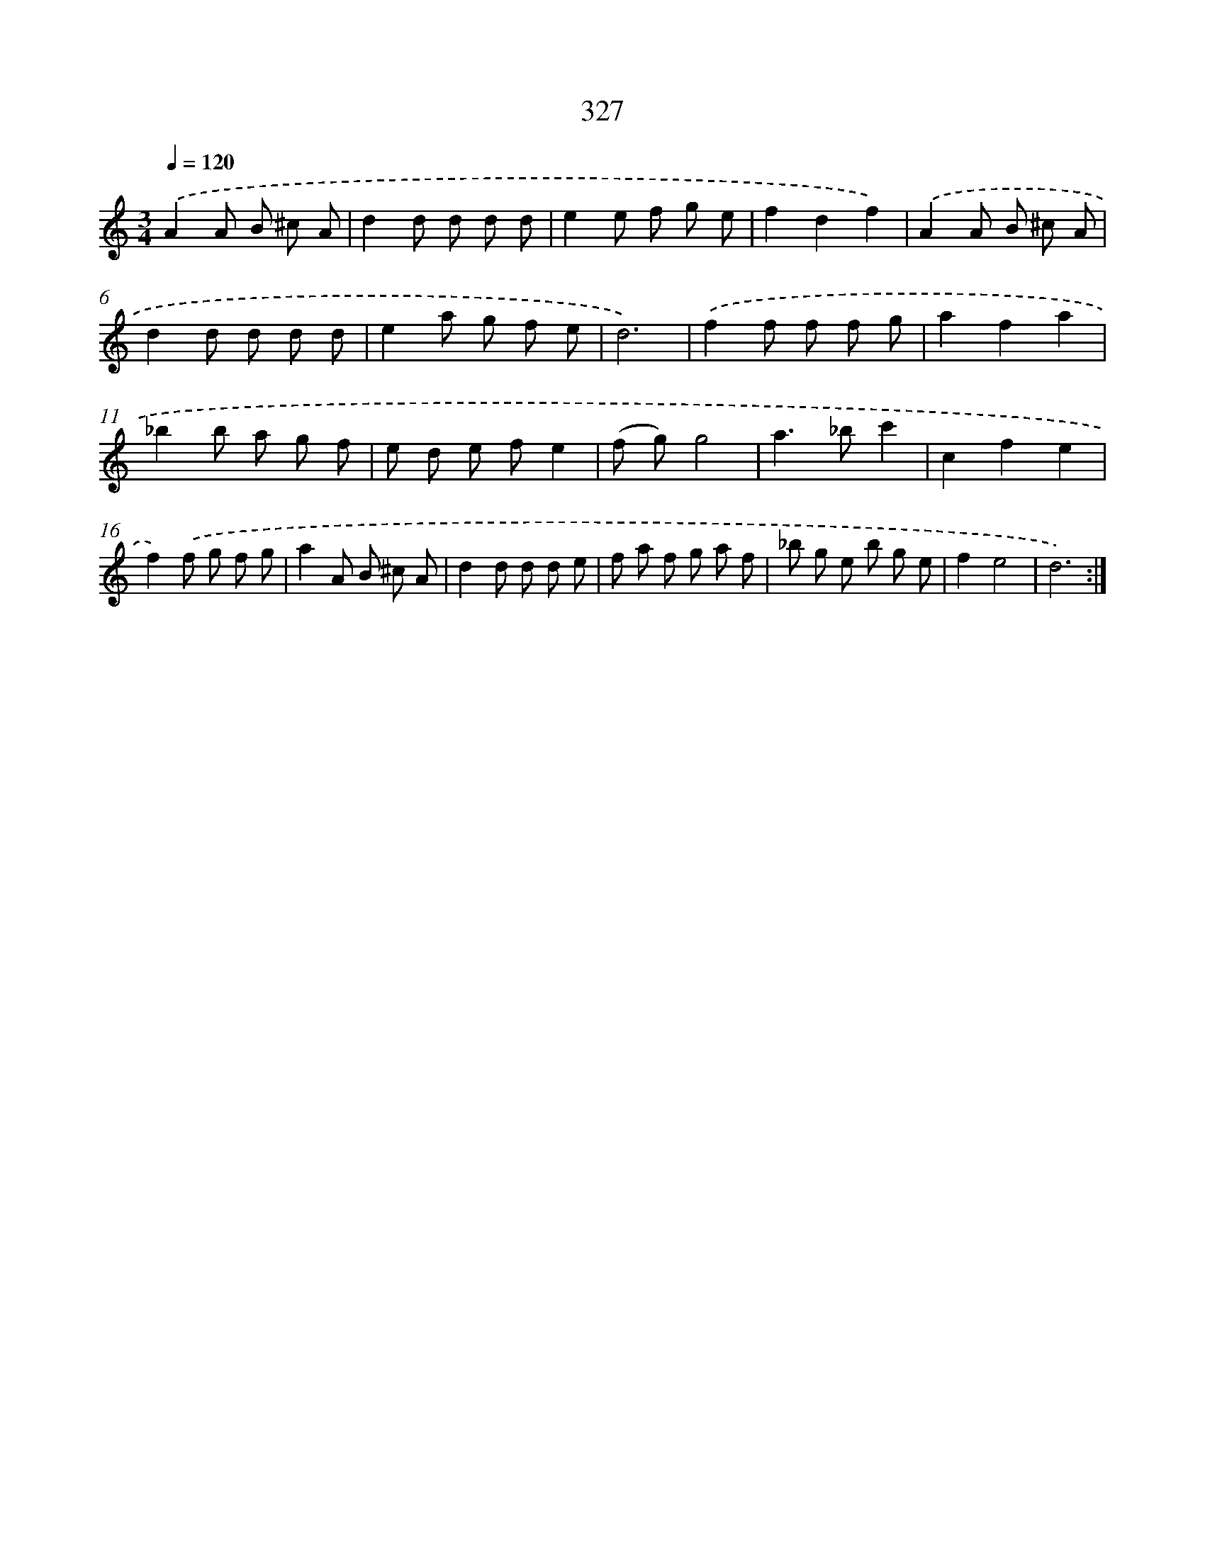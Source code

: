 X: 11901
T: 327
%%abc-version 2.0
%%abcx-abcm2ps-target-version 5.9.1 (29 Sep 2008)
%%abc-creator hum2abc beta
%%abcx-conversion-date 2018/11/01 14:37:19
%%humdrum-veritas 3754122203
%%humdrum-veritas-data 357801992
%%continueall 1
%%barnumbers 0
L: 1/8
M: 3/4
Q: 1/4=120
K: C clef=treble
.('A2A B ^c A |
d2d d d d |
e2e f g e |
f2d2f2) |
.('A2A B ^c A |
d2d d d d |
e2a g f e |
d6) |
.('f2f f f g |
a2f2a2 |
_b2b a g f |
e d e fe2 |
(f g)g4 |
a2>_b2c'2 |
c2f2e2 |
f2).('f g f g |
a2A B ^c A |
d2d d d e |
f a f g a f |
_b g e b g e |
f2e4 |
d6) :|]
